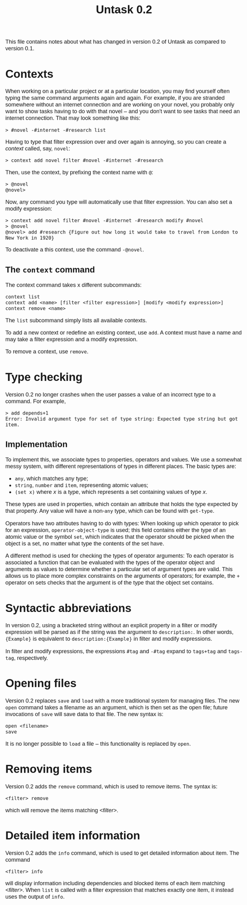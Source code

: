 #+HTML_HEAD: <style>body { max-width: 80ex; margin: auto; font: 1.15em sans-serif; }</style>
#+TITLE: Untask 0.2

This file contains notes about what has changed in version 0.2 of Untask as
compared to version 0.1.

* Contexts

When working on a particular project or at a particular location, you may find
yourself often typing the same command arguments again and again. For example,
if you are stranded somewhere without an internet connection and are working on
your novel, you probably only want to show tasks having to do with that novel --
and you don't want to see tasks that need an internet connection. That may look
something like this:
#+BEGIN_EXAMPLE
> #novel -#internet -#research list
#+END_EXAMPLE
Having to type that filter expression over and over again is annoying, so you
can create a /context/ called, say, =novel=:
#+BEGIN_EXAMPLE
> context add novel filter #novel -#internet -#research
#+END_EXAMPLE
Then, use the context, by prefixing the context name with =@=:
#+BEGIN_EXAMPLE
> @novel
@novel>
#+END_EXAMPLE
Now, any command you type will automatically use that filter expression. You can
also set a modify expression:
#+BEGIN_EXAMPLE
> context add novel filter #novel -#internet -#research modify #novel
> @novel
@novel> add #research {Figure out how long it would take to travel from London to New York in 1920}
#+END_EXAMPLE
To deactivate a this context, use the command =-@novel=.

** The =context= command

The context command takes x different subcommands:
#+BEGIN_EXAMPLE
context list
context add <name> [filter <filter expression>] [modify <modify expression>]
context remove <name>
#+END_EXAMPLE

The =list= subcommand simply lists all available contexts.

To add a new context or redefine an existing context, use =add=. A context must
have a name and may take a filter expression and a modify expression.

To remove a context, use =remove=.

* Type checking

Version 0.2 no longer crashes when the user passes a value of an incorrect type
to a command. For example,
#+BEGIN_EXAMPLE
> add depends+1
Error: Invalid argument type for set of type string: Expected type string but got item.
#+END_EXAMPLE

** Implementation
To implement this, we associate types to properties, operators and values. We
use a somewhat messy system, with different representations of types in
different places. The basic types are:

- =any=, which matches any type;
- =string=, =number= and =item=, representing atomic values;
- =(set x)= where /x/ is a type, which represents a set containing values of
  type /x/.

These types are used in properties, which contain an attribute that holds the
type expected by that property. Any value will have a non-=any= type, which can
be found with =get-type=.

Operators have two attributes having to do with types: When looking up which
operator to pick for an expression, =operator-object-type= is used; this field
contains either the type of an atomic value or the symbol =set=, which indicates
that the operator should be picked when the object is a set, no matter what type
the contents of the set have.

A different method is used for checking the types of operator arguments: To each
operator is associated a function that can be evaluated with the types of the
operator object and arguments as values to determine whether a particular set of
argument types are valid. This allows us to place more complex constraints on
the arguments of operators; for example, the =+= operator on sets checks that
the argument is of the type that the object set contains.

* Syntactic abbreviations

In version 0.2, using a bracketed string without an explicit property in a
filter or modify expression will be parsed as if the string was the argument to
=description:=. In other words, ={Example}= is equivalent to
=description:{Example}= in filter and modify expressions.

In filter and modify expressions, the expressions =#tag= and =-#tag= expand to
=tags+tag= and =tags-tag=, respectively.

* Opening files

Version 0.2 replaces =save= and =load= with a more traditional system for
managing files. The new =open= command takes a filename as an argument, which is
then set as the open file; future invocations of =save= will save data to that
file. The new syntax is:
#+BEGIN_EXAMPLE
open <filename>
save
#+END_EXAMPLE
It is no longer possible to =load= a file -- this functionality is replaced by
=open=.

* Removing items

Version 0.2 adds the =remove= command, which is used to remove items. The syntax
is:
#+BEGIN_EXAMPLE
<filter> remove
#+END_EXAMPLE
which will remove the items matching /<filter>/.

* Detailed item information

Version 0.2 adds the =info= command, which is used to get detailed information
about item. The command
#+BEGIN_EXAMPLE
<filter> info
#+END_EXAMPLE
will display information including dependencies and blocked items of each item
matching /<filter>/. When =list= is called with a filter expression that matches
exactly one item, it instead uses the output of =info=.
